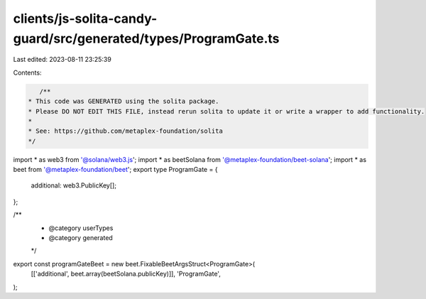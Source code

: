 clients/js-solita-candy-guard/src/generated/types/ProgramGate.ts
================================================================

Last edited: 2023-08-11 23:25:39

Contents:

.. code-block:: ts

    /**
 * This code was GENERATED using the solita package.
 * Please DO NOT EDIT THIS FILE, instead rerun solita to update it or write a wrapper to add functionality.
 *
 * See: https://github.com/metaplex-foundation/solita
 */

import * as web3 from '@solana/web3.js';
import * as beetSolana from '@metaplex-foundation/beet-solana';
import * as beet from '@metaplex-foundation/beet';
export type ProgramGate = {
  additional: web3.PublicKey[];
};

/**
 * @category userTypes
 * @category generated
 */
export const programGateBeet = new beet.FixableBeetArgsStruct<ProgramGate>(
  [['additional', beet.array(beetSolana.publicKey)]],
  'ProgramGate',
);


